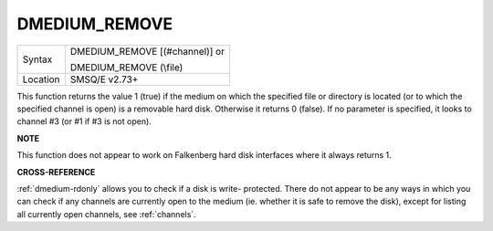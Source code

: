..  _dmedium-remove:

DMEDIUM\_REMOVE
===============

+----------+------------------------------------------------------------------+
| Syntax   | DMEDIUM\_REMOVE [(#channel)] or                                  |
|          |                                                                  |
|          | DMEDIUM\_REMOVE (\\file)                                         |
+----------+------------------------------------------------------------------+
| Location | SMSQ/E v2.73+                                                    |
+----------+------------------------------------------------------------------+

This function returns the value 1 (true) if the medium on which the
specified file or directory is located (or to which the specified
channel is open) is a removable hard disk. Otherwise it returns 0
(false). If no parameter is specified, it looks to channel #3 (or #1 if
#3 is not open).


**NOTE**

This function does not appear to work on Falkenberg hard disk interfaces
where it always returns 1.


**CROSS-REFERENCE**

:ref:`dmedium-rdonly` allows you to check
if a disk is write- protected. There do not appear to be any ways in
which you can check if any channels are currently open to the medium
(ie. whether it is safe to remove the disk), except for listing all
currently open channels, see :ref:`channels`.

